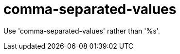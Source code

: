 :navtitle: comma-separated-values
:keywords: reference, rule, comma-separated-values

= comma-separated-values

Use 'comma-separated-values' rather than '%s'.



